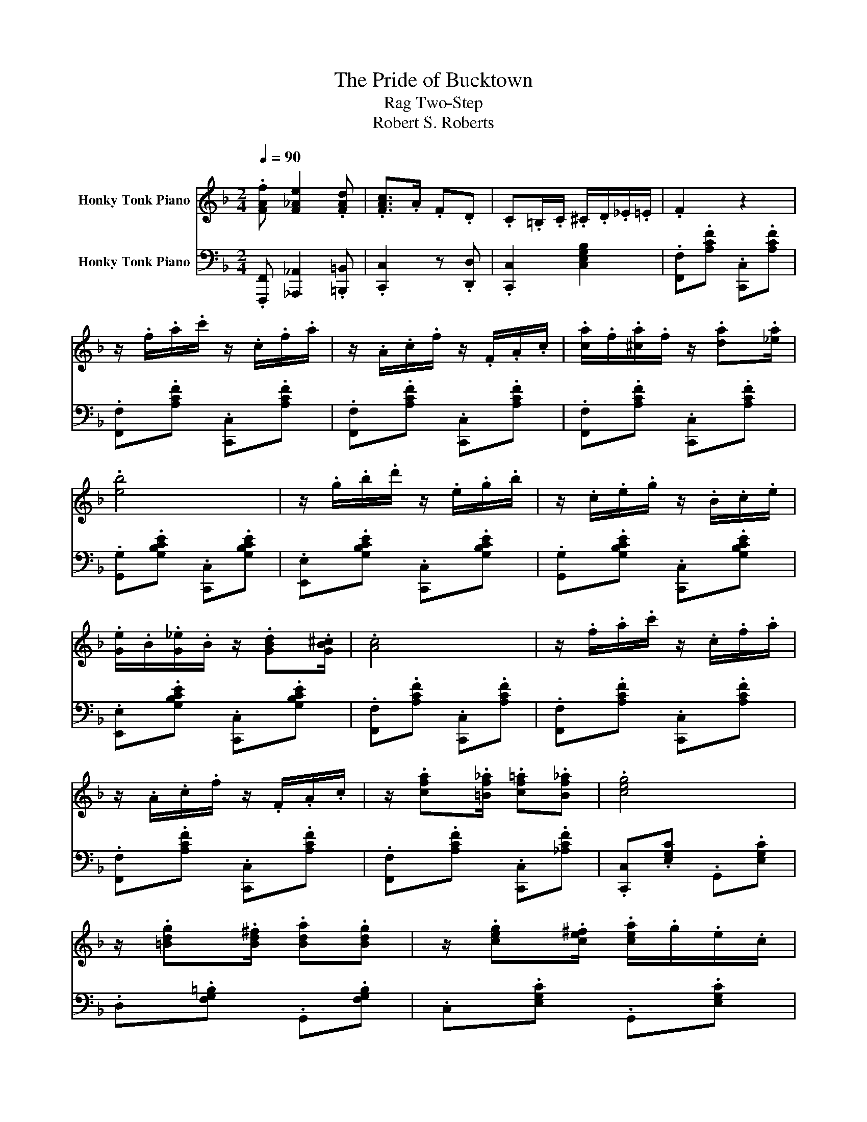 X:1
T:The Pride of Bucktown
T:Rag Two-Step
T:Robert S. Roberts
%%score ( 1 2 ) 3
L:1/8
Q:1/4=90
M:2/4
K:F
V:1 treble nm="Honky Tonk Piano"
V:2 treble 
V:3 bass nm="Honky Tonk Piano"
V:1
 .[FAf] [F_Ae]2 .[FAd] | .[FAc]>.A .F.D | .C.=B,/.C/ .^C/.D/._E/.=E/ | .F2 z2 | %4
 z/ .f/.a/.c'/ z/ .c/.f/.a/ | z/ .A/.c/.f/ z/ .F/.A/.c/ | .[ca]/.f/.[^ca]/.f/ z/ .[da].[_ea]/ | %7
 .[eb]4 | z/ .g/.b/.d'/ z/ .e/.g/.b/ | z/ .c/.e/.g/ z/ .B/.c/.e/ | %10
 .[Ge]/.B/.[G_e]/.B/ z/ .[GBd].[GB^c]/ | .[Ac]4 | z/ .f/.a/.c'/ z/ .c/.f/.a/ | %13
 z/ .A/.c/.f/ z/ .F/.A/.c/ | z/ .[cfa].[=Bf_a]/ .[cf=a].[Bf_a] | .[ceg]4 | %16
 z/ .[=Bdg].[Bd^f]/ .[Bda].[Bdg] | z/ .[ceg].[ce^f]/ .[cea]/.g/.e/.c/ | %18
 z/ .[Gg].[_A_a]/ .[=A=a].[=B=b] | .[cc']4 | z/ .f/.a/.c'/ z/ .c/.f/.a/ | %21
 z/ .A/.c/.f/ z/ .F/.A/.c/ | .[ca]/.f/.[^ca]/.f/ z/ .[da].[_ea]/ | .[eb]4 | %24
 z/ .g/.b/.d'/ z/ .e/.g/.b/ | z/ .c/.e/.g/ z/ .B/.c/.e/ | .[Ge]/.B/.[G_e]/.B/ z/ .[GBd].[GB^c]/ | %27
 .[Ac]4 | z/ .f/.a/.c'/ z/ .c/.f/.a/ | z/ .A/.c/.f/ z/ .F/.A/.c/ | z/ .[Ff].[Ff]/ .[Ge].[A_e] | %31
 .[Bd]4 | z/ .[fd']._a/ .[fd'].a/.[fd']/ | z/ .[cc']/.a/.f/ .c.[ca] | %34
 z/ .[=Ba]/.g/.d/ .[_Bea].[Beg] | .[Acf]4 | .[Gf]/.d/.[_Af]/.d/ z/ .[=Adf].=B/ | .e.d .=B.A | %38
 .[Ge]/.c/.[_Ae]/.c/ z/ .[=Ace].[^Fc_e]/ | .[Gce].[cc'] .[=B=b].[Aa] | %40
 z/ .[Gg].=B/ .d/.g/.=b/.d'/ | .g'.[cc'] .[=B=b].[Aa] | z/ .[Gg].c/ .e/.g/.c'/.e'/ | %43
 .g'.[Gg] .[Aa].[_A_a] | .[Gf]/.d/.[_Af]/.d/ z/ .[=Adf].=B/ | .e.d .=B.A | %46
 .[Ge]/.c/.[_Ae]/.c/ z/ .[=Ace].[^Fc_e]/ | .[Gce].c .=B.c | z/ .[Fd].A/ .[^Fd]/.c/.=B/.A/ | %49
 z/ .G/.c/.e/ .g.[ce] | z/ .[Gg].[_A_a]/ .[=A=a].[=B=b] | .[cc']4 | z/ .f/.a/.c'/ z/ .c/.f/.a/ | %53
 z/ .A/.c/.f/ z/ .F/.A/.c/ | .[ca]/.f/.[^ca]/.f/ z/ .[da].[_ea]/ | .[eb]4 | %56
 z/ .g/.b/.d'/ z/ .e/.g/.b/ | z/ .c/.e/.g/ z/ .B/.c/.e/ | .[Ge]/.B/.[G_e]/.B/ z/ .[GBd].[GB^c]/ | %59
 .[Ac]4 | z/ .f/.a/.c'/ z/ .c/.f/.a/ | z/ .A/.c/.f/ z/ .F/.A/.c/ | z/ .[Ff].[Ff]/ .[Ge].[A_e] | %63
 .[Bd]4 | z/ .[fd']._a/ .[fd'].a/.[fd']/ | z/ .[cc']/.a/.f/ .c.[ca] | %66
 z/ .[=Ba]/.g/.d/ .[_Bea].[Beg] | .[Acf]4 | .[Ff]/.d/.[Gg]/.d/ z/ .[Aa].[Bb]/ | z .[fb] z .[fb] | %70
 .[Ff]/.d/.[Gg]/.d/ z/ .[Aa].[Bb]/ | z .[fb] z .[fb] | .[ff']/.a/.[_e_e']/.a/ z/ .[=B=b].[cc']/ | %73
 .[dd']/.f/.[cc']/.f/ z/ .[Bb].[=B=b]/ | .[cc'].[=B=b]/.[cc']/ z/ .[^c^c']/.[dd']/.[ee']/ | %75
 .[gg']/.[ff'].[_e_e']/ z/ .[cc']/.[Aa]/.[Gg]/ | .[Ff]/.d/.[Gg]/.d/ z/ .[Aa].[Bb]/ | %77
 z .[fb] z .[fb] | .[Gg]/.d/.[Aa]/.d/ z/ .[=B=b].[cc']/ | z .[gc'] z .[gc'] | %80
 z/ .[gg'].[b^c']/ .[gg'].[bc']/.[gg']/ | z/ .[ff']/.d'/.b/ .f.[fbd'] | %82
 z/ .[ebd']/.c'/.b/ .[_ead'].[eac'] | .[dfb]4 | .[Ff]/.d/.[Gg]/.d/ z/ .[Aa].[Bb]/ | %85
 z .[fb] z .[fb] | .[Ff]/.d/.[Gg]/.d/ z/ .[Aa].[Bb]/ | z .[fb] z .[fb] | %88
 .[ff']/.a/.[_e_e']/.a/ z/ .[=B=b].[cc']/ | .[dd']/.f/.[cc']/.f/ z/ .[Bb].[=B=b]/ | %90
 .[cc'].[=B=b]/.[cc']/ z/ .[^c^c']/.[dd']/.[ee']/ | .[gg']/.[ff'].[_e_e']/ z/ .[cc']/.[Aa]/.[Gg]/ | %92
 .[Ff]/.d/.[Gg]/.d/ z/ .[Aa].[Bb]/ | z .[fb] z .[fb] | .[Gg]/.d/.[Aa]/.d/ z/ .[=B=b].[cc']/ | %95
 z .[gc'] z .[gc'] | z/ .[gg'].[b^c']/ .[gg'].[bc']/.[gg']/ | z/ .[ff']/.d'/.b/ .f.[fbd'] | %98
 z/ .[ebd']/.c'/.b/ .[_ead'].[eac'] | [dfb]2 [fac'f']2 | z/ .[Gg].[Gg]/ .[Aa].[=B=b] | %101
 .[cc'].[dd'] .[_e_e'][Q:1/4=25][gb^c'g'][Q:1/4=22][Q:1/4=21] | %102
[Q:1/4=85] z/ .[ff']/.d'/.b/ .[ebd'].[_eac'] | [dfb]2 [bd'f'b']2 |] %104
V:2
 x4 | x4 | x4 | x4 | x4 | x4 | x4 | x4 | x4 | x4 | x4 | x4 | x4 | x4 | x4 | x4 | x4 | x4 | x4 | %19
 x4 | x4 | x4 | x4 | x4 | x4 | x4 | x4 | x4 | x4 | x4 | x4 | x4 | x4 | x4 | x4 | x4 | x4 | x4 | %38
 x4 | x4 | x4 | x4 | x4 | x4 | x4 | x4 | x4 | x4 | x4 | x4 | x4 | x4 | x4 | x4 | x4 | x4 | x4 | %57
 x4 | x4 | x4 | x4 | x4 | x4 | x4 | x4 | x4 | x4 | x4 | x4 | [dd']4 | x4 | [dd']4 | x4 | x4 | x4 | %75
 x4 | x4 | [dd']4 | x4 | [_e_e']4 | x4 | x4 | x4 | x4 | x4 | [dd']4 | x4 | [dd']4 | x4 | x4 | x4 | %91
 x4 | x4 | [dd']4 | x4 | [_e_e']4 | x4 | x4 | x4 | x4 | x4 | x4 | x4 | x4 |] %104
V:3
 .[F,,,F,,] [_A,,,_A,,]2 .[=B,,,=B,,] | .[C,,C,]2 z .[D,,D,] | .[C,,C,]2 [C,E,G,B,]2 | %3
 .[F,,F,].[A,CF] .[C,,C,].[A,CF] | .[F,,F,].[A,CF] .[C,,C,].[A,CF] | %5
 .[F,,F,].[A,CF] .[C,,C,].[A,CF] | .[F,,F,].[A,CF] .[C,,C,].[A,CF] | %7
 .[G,,G,].[G,B,CE] .[C,,C,].[G,B,CE] | .[E,,E,].[G,B,CE] .[C,,C,].[G,B,CE] | %9
 .[G,,G,].[G,B,CE] .[C,,C,].[G,B,CE] | .[E,,E,].[G,B,CE] .[C,,C,].[G,B,CE] | %11
 .[F,,F,].[A,CF] .[C,,C,].[A,CF] | .[F,,F,].[A,CF] .[C,,C,].[A,CF] | %13
 .[F,,F,].[A,CF] .[C,,C,].[A,CF] | .[F,,F,].[A,CF] .[C,,C,].[_A,CF] | %15
 .[C,,C,].[E,G,C] .G,,.[E,G,C] | .D,.[F,G,=B,] .G,,.[F,G,B,] | .C,.[E,G,C] .G,,.[E,G,C] | %18
 .D,.[F,G,=B,] .G,,.[F,G,B,] | z .[C,,C,] .[C,C]2 | .[F,,F,].[A,CF] .[C,,C,].[A,CF] | %21
 .[F,,F,].[A,CF] .[C,,C,].[A,CF] | .[F,,F,].[A,CF] .[C,,C,].[A,CF] | %23
 .[G,,G,].[G,B,CE] .[C,,C,].[G,B,CE] | .[E,,E,].[G,B,CE] .[C,,C,].[G,B,CE] | %25
 .[G,,G,].[G,B,CE] .[C,,C,].[G,B,CE] | .[E,,E,].[G,B,CE] .[C,,C,].[G,B,CE] | %27
 .[F,,F,].[A,CF] .[C,,C,].[A,CF] | .[F,,F,].[A,CF] .[C,,C,].[A,CF] | %29
 .[F,,F,].[A,CF] .[C,,C,].[A,CF] | .F,,.[F,A,C_E] .A,,.[F,A,CE] | .B,,.[F,B,D] .F,,.[F,B,D] | %32
 .[=B,,,=B,,].[F,_A,=B,D] .[D,,D,].[F,A,B,D] | .[F,,F,].[A,CF] .[C,,C,].[A,CF] | %34
 .[G,,,G,,].[D,F,G,=B,] .[C,,C,].[C,E,G,_B,] | .[F,A,].[C,,C,] .[F,,,F,,]2 | %36
 .G,,.[F,G,=B,] .=B,,.[F,G,B,] | .D,.[F,G,=B,] .G,,.[F,G,B,] | .C,.[E,G,C] .G,,.[E,G,C] | %39
 .C,.[E,G,C] .G,,.[E,G,C] | .D,.[F,G,=B,] .G,,.[F,G,B,] | .D,.[F,G,=B,] .G,,.[F,G,B,] | %42
 .C,.[E,G,C] .G,,.[E,G,C] | .C,.[C,,C,] .[E,,E,].[C,,C,] | .[G,,,G,,].[F,G,=B,] .=B,,.[F,G,B,] | %45
 .D,.[F,G,=B,] .G,,.[F,G,B,] | .C,.[E,G,C] .G,,.[E,G,C] | .C,.[E,G,C] .E,.[E,G,C] | %48
 .[F,,,F,,].[F,A,C] .[^F,,,^F,,].[^F,A,C] | .[G,,,G,,].[E,G,C] .C,.[E,G,C] | %50
 .G,,.[F,G,=B,] .=B,,.[F,G,B,] | .C,.[^C,,^C,] .[D,,D,].[E,,E,] | .[F,,F,].[A,CF] .[C,,C,].[A,CF] | %53
 .[F,,F,].[A,CF] .[C,,C,].[A,CF] | .[F,,F,].[A,CF] .[C,,C,].[A,CF] | %55
 .[G,,G,].[G,B,CE] .[C,,C,].[G,B,CE] | .[E,,E,].[G,B,CE] .[C,,C,].[G,B,CE] | %57
 .[G,,G,].[G,B,CE] .[C,,C,].[G,B,CE] | .[E,,E,].[G,B,CE] .[C,,C,].[G,B,CE] | %59
 .[F,,F,].[A,CF] .[C,,C,].[A,CF] | .[F,,F,].[A,CF] .[C,,C,].[A,CF] | %61
 .[F,,F,].[A,CF] .[C,,C,].[A,CF] | .F,,.[F,A,C_E] .A,,.[F,A,CE] | .B,,.[F,B,D] .F,,.[F,B,D] | %64
 .[=B,,,=B,,].[F,_A,=B,D] .[D,,D,].[F,A,B,D] | .[F,,F,].[A,CF] .[C,,C,].[A,CF] | %66
 .[G,,,G,,].[D,F,G,=B,] .[C,,C,].[C,E,G,_B,] | .[F,A,].[_E,,_E,] .[D,,D,].[C,,C,] | %68
 .[B,,,B,,].[F,B,D] .[F,,,F,,].[F,B,D] | .[B,,,B,,].[F,B,D] .[F,,,F,,].[F,B,D] | %70
 .[B,,,B,,].[F,B,D] .[F,,,F,,].[F,B,D] | .[B,,,B,,].[F,B,D] .[F,,,F,,].[F,B,D] | %72
 .[C,,C,].[F,A,_E] .F,,.[F,A,E] | .[B,,,B,,].[G,B,D] .[G,,,G,,].[G,B,D] | %74
 .[C,,C,].[G,B,CE] .[E,,E,].[G,B,CE] | .[F,,F,].[F,A,_E] .F,,.[F,A,E] | .B,,.[F,B,D] .F,,.[F,B,D] | %77
 .B,,.[F,B,D] .F,,.[F,B,D] | .[G,,,G,,].[G,=B,DF] .[=B,,,=B,,].[G,B,DF] | %79
 .[C,,C,].[G,C_E] .[_E,,_E,].[G,CE] | .[E,,E,].[G,B,^CE] .[G,,G,].[G,B,CE] | %81
 .[F,,F,].[F,B,D] .[D,,D,].[F,B,D] | .[C,,C,].[G,B,CE] .[F,,F,].[F,A,C_E] | %83
 .[B,D].[A,,A,] .[G,,G,].[F,,F,] | .[B,,,B,,].[F,B,D] .[F,,,F,,].[F,B,D] | %85
 .[B,,,B,,].[F,B,D] .[F,,,F,,].[F,B,D] | .[B,,,B,,].[F,B,D] .[F,,,F,,].[F,B,D] | %87
 .[B,,,B,,].[F,B,D] .[F,,,F,,].[F,B,D] | .[C,,C,].[F,A,_E] .F,,.[F,A,E] | %89
 .[B,,,B,,].[G,B,D] .[G,,,G,,].[G,B,D] | .[C,,C,].[G,B,CE] .[E,,E,].[G,B,CE] | %91
 .[F,,F,].[F,A,_E] .F,,.[F,A,E] | .B,,.[F,B,D] .F,,.[F,B,D] | .B,,.[F,B,D] .F,,.[F,B,D] | %94
 .[G,,,G,,].[G,=B,DF] .[=B,,,=B,,].[G,B,DF] | .[C,,C,].[G,C_E] .[_E,,_E,].[G,CE] | %96
 .[E,,E,].[G,B,^CE] .[G,,G,].[G,B,CE] | .[F,,F,].[F,B,D] .[D,,D,].[F,B,D] | %98
 .[C,,C,].[G,B,CE] .[F,,F,].[F,A,C_E] | [B,,B,]2 [F,,F,]2 | %100
 .[G,,,G,,].[G,=B,DF] .[=B,,,=B,,].[G,B,DF] | .[C,,C,].[G,C_E] .[_E,,_E,][=E,,=E,] | %102
 .[F,,F,].[F,B,D] .[C,,C,].[F,,F,] | .[B,,B,].[F,,F,] [B,,,B,,]2 |] %104

